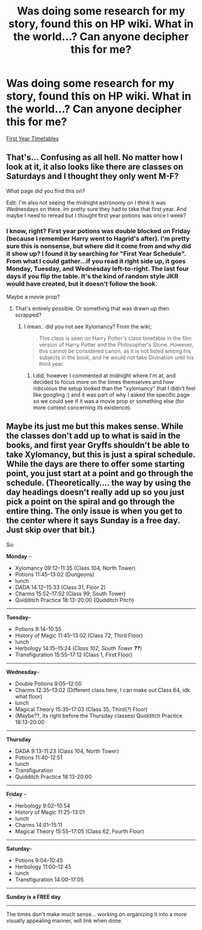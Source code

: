 #+TITLE: Was doing some research for my story, found this on HP wiki. What in the world...? Can anyone decipher this for me?

* Was doing some research for my story, found this on HP wiki. What in the world...? Can anyone decipher this for me?
:PROPERTIES:
:Author: silver_fire_lizard
:Score: 5
:DateUnix: 1436936066.0
:DateShort: 2015-Jul-15
:FlairText: Discussion
:END:
[[http://img2.wikia.nocookie.net/__cb20111029003001/harrypotter/images/7/7c/PSClassTimetable.jpg][First Year Timetables]]


** That's... Confusing as all hell. No matter how I look at it, it also looks like there are classes on Saturdays and I thought they only went M-F?

What page did you find this on?

Edit: I'm also not seeing the midnight astronomy on I think it was Wednesdays on there. Im pretty sure they had to take that first year. And maybe I need to reread but I thought first year potions was once I week?
:PROPERTIES:
:Author: girlikecupcake
:Score: 3
:DateUnix: 1436937434.0
:DateShort: 2015-Jul-15
:END:

*** I know, right? First year potions was double blocked on Friday (because I remember Harry went to Hagrid's after). I'm pretty sure this is nonsense, but where did it come from and why did it show up? I found it by searching for "First Year Schedule". From what I could gather...if you read it right side up, it goes Monday, Tuesday, and Wednesday left-to-right. The last four days if you flip the table. It's the kind of random style JKR would have created, but it doesn't follow the book.

Maybe a movie prop?
:PROPERTIES:
:Author: silver_fire_lizard
:Score: 2
:DateUnix: 1436938401.0
:DateShort: 2015-Jul-15
:END:

**** That's entirely possible. Or something that was drawn up then scrapped?
:PROPERTIES:
:Author: girlikecupcake
:Score: 2
:DateUnix: 1436938567.0
:DateShort: 2015-Jul-15
:END:

***** I mean.. did you not see Xylomancy? From the wiki;

#+begin_quote
  This class is seen on Harry Potter's class timetable in the film version of Harry Potter and the Philosopher's Stone. However, this cannot be considered canon, as it is not listed among his subjects in the book, and he would not take Divination until his third year.
#+end_quote
:PROPERTIES:
:Score: 6
:DateUnix: 1436944233.0
:DateShort: 2015-Jul-15
:END:

****** I did, however I commented at midnight where I'm at, and decided to focus more on the times themselves and how ridiculous the setup looked than the "xylomancy" that I didn't feel like googling :) and it was part of why I asked the specific page so we could see if it was a movie prop or something else (for more context concerning its existence).
:PROPERTIES:
:Author: girlikecupcake
:Score: 1
:DateUnix: 1437000189.0
:DateShort: 2015-Jul-16
:END:


** Maybe its just me but this makes sense. While the classes don't add up to what is said in the books, and first year Gryffs shouldn't be able to take Xylomancy, but this is just a spiral schedule. While the days are there to offer some starting point, you just start at a point and go through the schedule. (Theoretically.... the way by using the day headings doesn't really add up so you just pick a point on the spiral and go through the entire thing. The only issue is when you get to the center where it says Sunday is a free day. Just skip over that bit.)

So:

*Monday* --

- Xylomancy 09:12--11:35 (Class 104, North Tower)
- Potions 11:45--13:02 (Dungeons)
- lunch
- DADA 14:12--15:33 (Class 31, Floor 2)
- Charms 15:52--17:52 (Class 99, South Tower)
- Quidditch Practice 18:13--20:00 (Qudditch Pitch)

--------------

*Tuesday*--

- Potions 9:14--10:55
- History of Magic 11:45--13:02 (Class 72, Third Floor)
- lunch
- Herbology 14:15--15:24 (/Class 102, South Tower/ *??*)
- Transfiguration 15:55--17:12 (Class 1, First Floor)

--------------

*Wednesday*--

- Double Potions 9:05--12:00
- Charms 12:35--13:02 (Different class here, I can make out Class 64, idk what floor)
- lunch
- Magical Theory 15:35--17:03 (Class 35, Third(/?/) Floor)
- (Maybe??, its right before the Thursday classes) Quidditch Practice 18:13-20:00

--------------

*Thursday*

- DADA 9:13-11:23 (Class 104, North Tower)
- Potions 11:40-12:51
- lunch
- Transfiguration
- Quidditch Practice 18:13-20:00

--------------

*Friday* --

- Herbology 9:02--10:54
- History of Magic 11:25-13:01
- lunch
- Charms 14:01--15:11
- Magical Theory 15:55--17:05 (Class 62, Fourth Floor)

--------------

*Saturday*--

- Potions 9:04--10:45
- Herbology 11:00--12:45
- lunch
- Transfiguration 14:00--17:05

--------------

*Sunday is a FREE day*

--------------

The times don't make much sense... working on organizing it into a more visually appealing manner, will link when done.
:PROPERTIES:
:Author: creeper0415
:Score: 1
:DateUnix: 1437674295.0
:DateShort: 2015-Jul-23
:END:
